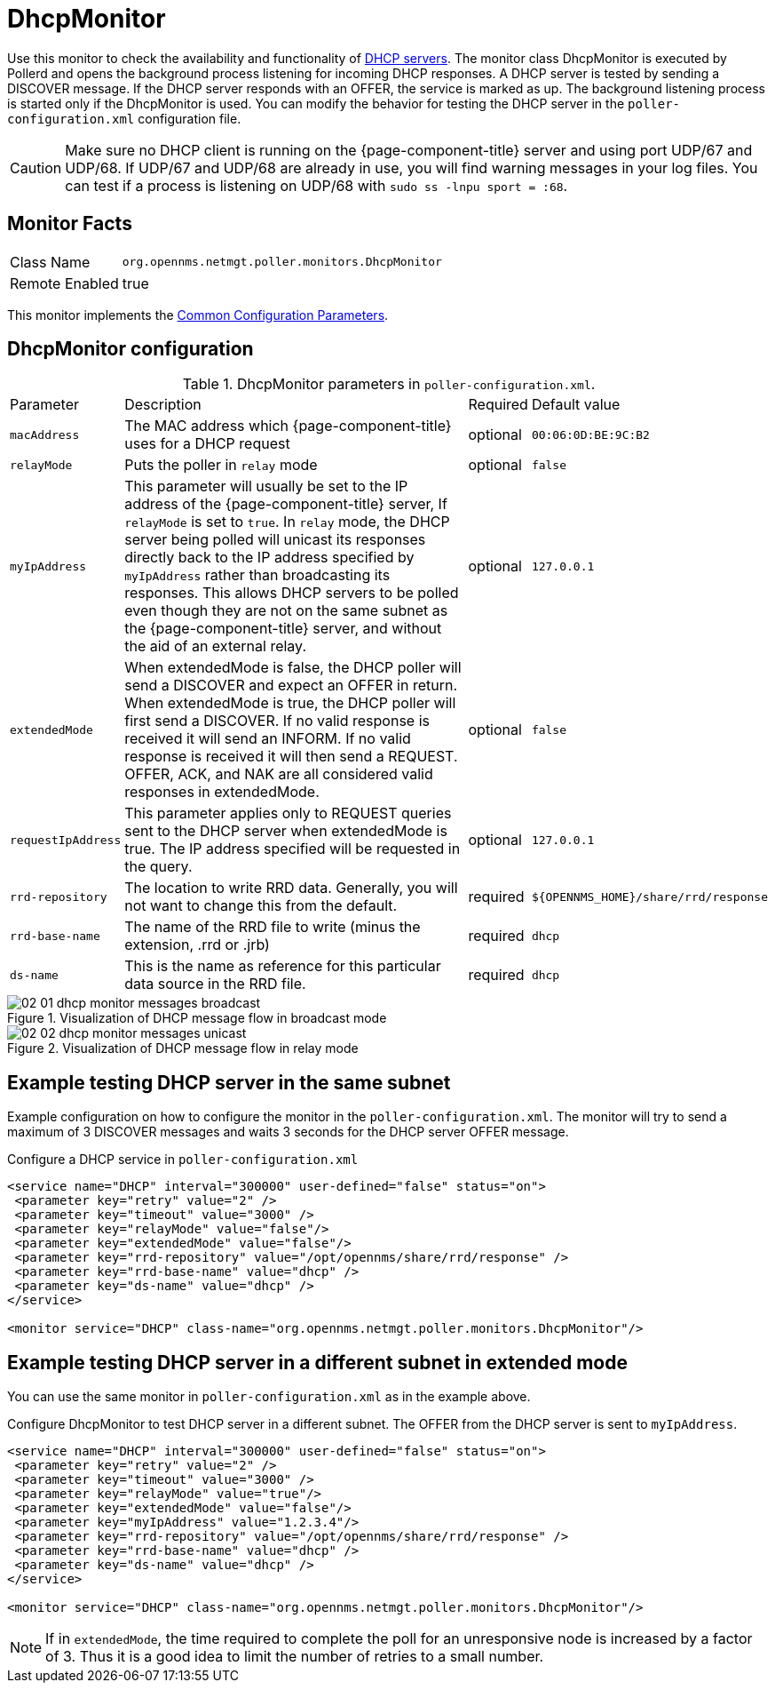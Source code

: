 
= DhcpMonitor

Use this monitor to check the availability and functionality of http://en.wikipedia.org/wiki/Dynamic_Host_Configuration_Protocol[DHCP servers].
The monitor class DhcpMonitor is executed by Pollerd and opens the background process listening for incoming DHCP responses.
A DHCP server is tested by sending a DISCOVER message.
If the DHCP server responds with an OFFER, the service is marked as up.
The background listening process is started only if the DhcpMonitor is used.
You can modify the behavior for testing the DHCP server in the `poller-configuration.xml` configuration file.

CAUTION: Make sure no DHCP client is running on the {page-component-title} server and using port UDP/67 and UDP/68.
         If UDP/67 and UDP/68 are already in use, you will find warning messages in your log files.
         You can test if a process is listening on UDP/68 with `sudo ss -lnpu sport = :68`.

== Monitor Facts

[options="autowidth"]
|===
| Class Name     | `org.opennms.netmgt.poller.monitors.DhcpMonitor`
| Remote Enabled | true
|===

This monitor implements the <<service-assurance/monitors/introduction.adoc#ga-service-assurance-monitors-common-parameters, Common Configuration Parameters>>.

== DhcpMonitor configuration

.DhcpMonitor parameters in `poller-configuration.xml`.
[options="autowidth"]
|===
| Parameter          | Description                                                                                  | Required | Default value
| `macAddress`       | The MAC address which {page-component-title} uses for a DHCP request                         | optional | `00:06:0D:BE:9C:B2`
| `relayMode`        | Puts the poller in `relay` mode                                                              | optional | `false`
| `myIpAddress`      | This parameter will usually be set to the IP address of the {page-component-title} server,
                       If `relayMode` is set to `true`.
                       In `relay` mode, the DHCP server being polled will unicast its responses directly
                       back to the IP address specified by `myIpAddress` rather than broadcasting its
                       responses. This allows DHCP servers to be polled even though they are not on the
                       same subnet as the {page-component-title} server, and without the aid of an external relay.  | optional | `127.0.0.1`
| `extendedMode`     | When extendedMode is false, the DHCP poller will send a DISCOVER and expect an
                       OFFER in return. When extendedMode is true, the DHCP poller will first send a
                       DISCOVER. If no valid response is received it will send an INFORM. If no valid
                       response is received it will then send a REQUEST. OFFER, ACK, and NAK are all
                       considered valid responses in extendedMode.                                                  | optional | `false`
| `requestIpAddress` | This parameter applies only to REQUEST queries sent to the DHCP server when
                       extendedMode is true. The IP address  specified will be requested in the query.              | optional | `127.0.0.1`
| `rrd-repository` | The location to write RRD data. Generally, you will not want to change this from the default.  | required | `$\{OPENNMS_HOME}/share/rrd/response`
| `rrd-base-name`  | The name of the RRD file to write (minus the extension, +.rrd+ or +.jrb+)                      | required | `dhcp`
| `ds-name`        | This is the name as reference for this particular data source in the RRD file.                 | required | `dhcp`
|===

.Visualization of DHCP message flow in broadcast mode
image::service-assurance/monitors/02_01_dhcp-monitor-messages-broadcast.png[]

.Visualization of DHCP message flow in relay mode
image::service-assurance/monitors/02_02_dhcp-monitor-messages-unicast.png[]

== Example testing DHCP server in the same subnet

Example configuration on how to configure the monitor in the `poller-configuration.xml`.
The monitor will try to send a maximum of 3 DISCOVER messages and waits 3 seconds for the DHCP server OFFER message.

.Configure a DHCP service in `poller-configuration.xml`
[source, xml]
----
<service name="DHCP" interval="300000" user-defined="false" status="on">
 <parameter key="retry" value="2" />
 <parameter key="timeout" value="3000" />
 <parameter key="relayMode" value="false"/>
 <parameter key="extendedMode" value="false"/>
 <parameter key="rrd-repository" value="/opt/opennms/share/rrd/response" />
 <parameter key="rrd-base-name" value="dhcp" />
 <parameter key="ds-name" value="dhcp" />
</service>

<monitor service="DHCP" class-name="org.opennms.netmgt.poller.monitors.DhcpMonitor"/>
----

== Example testing DHCP server in a different subnet in extended mode

You can use the same monitor in `poller-configuration.xml` as in the example above.

.Configure DhcpMonitor to test DHCP server in a different subnet. The OFFER from the DHCP server is sent to `myIpAddress`.
[source, xml]
----
<service name="DHCP" interval="300000" user-defined="false" status="on">
 <parameter key="retry" value="2" />
 <parameter key="timeout" value="3000" />
 <parameter key="relayMode" value="true"/>
 <parameter key="extendedMode" value="false"/>
 <parameter key="myIpAddress" value="1.2.3.4"/>
 <parameter key="rrd-repository" value="/opt/opennms/share/rrd/response" />
 <parameter key="rrd-base-name" value="dhcp" />
 <parameter key="ds-name" value="dhcp" />
</service>

<monitor service="DHCP" class-name="org.opennms.netmgt.poller.monitors.DhcpMonitor"/>
----

NOTE: If in `extendedMode`, the time required to complete the poll for an unresponsive node is increased by a factor of 3.
      Thus it is a good idea to limit the number of retries to a small number.
